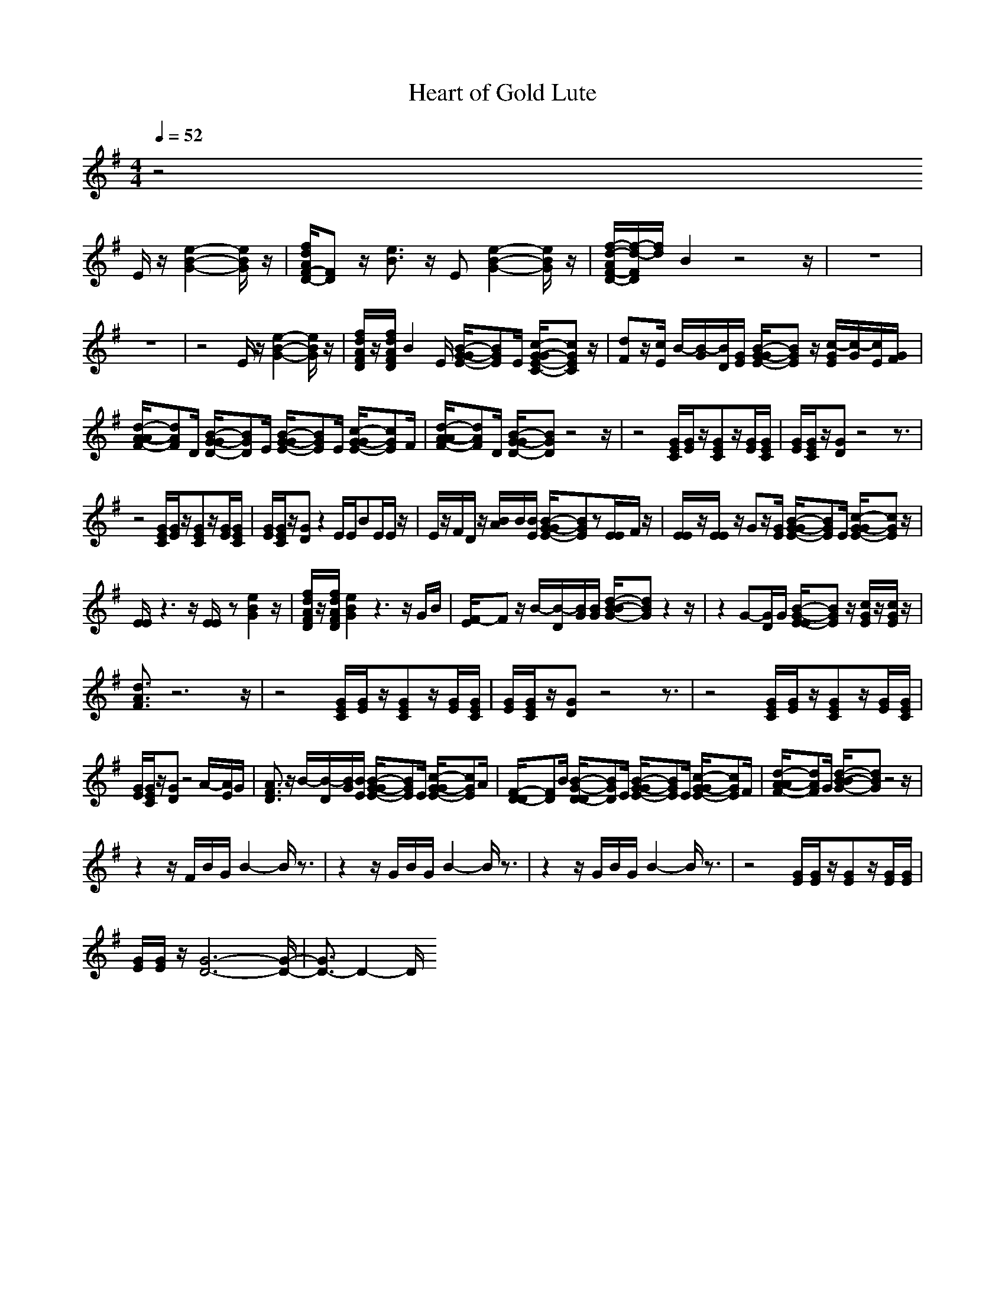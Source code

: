 X:1
T:Heart of Gold Lute
N:abceed by Thorsongori
M:4/4
L:1/8
Q:1/4=52
K:G
z4 
E/2z/2[e2-B2-G2-][e/2B/2G/2]z/2|[f/2d/2A/2F/2-D/2-][FD]z/2 [e3/2B3/2]z/2 E[e2-B2-G2-][e/2B/2G/2]z/2|[f/2-d/2-A/2F/2-D/2-][f/2-d/2-F/2D/2][f/2d/2]B2z4z/2|z8|
z8|z4 E/2z/2[e2-B2-G2-][e/2B/2G/2]z/2|[f/2d/2A/2F/2D/2]z/2[f/2d/2A/2F/2D/2]B2E/2 [B/2-G/2-G/2E/2-][BGE]E/2 [c/2-G/2-G/2E/2-C/2-][cGEC]z/2|[dF]z/2[c/2E/2] B/2-[B/2-G/2][B/2D/2][G/2E/2] [B/2-G/2-G/2E/2-][BGE]z/2 [c/2-G/2E/2][c/2-G/2][c/2E/2][G/2F/2]|
[d/2-A/2-A/2F/2-][dAF]D/2 [B/2-G/2-G/2D/2-][BGD]E/2 [B/2-G/2-G/2E/2-][BGE]E/2 [c/2-G/2-G/2E/2-][cGE]F/2|[d/2-A/2-A/2F/2-][dAF]D/2 [B/2-G/2-G/2D/2-][BGD]z4z/2|z4 [G/2E/2C/2][G/2E/2]z/2[GEC]z/2[G/2E/2][G/2E/2C/2]|[G/2E/2][G/2E/2C/2]z/2[GD]z4z3/2|
z4 [G/2E/2C/2][G/2E/2]z/2[GEC]z/2[G/2E/2][G/2E/2C/2]|[G/2E/2][G/2E/2C/2]z/2[GD]z2E/2E/2BE/2E/2z/2|E/2z/2F/2D/2 z/2[B/2A/2]B/2[B/2E/2] [B/2-G/2-G/2E/2-][BGE]z[E/2E/2]F/2z/2|[E/2E/2]z/2[E/2E/2]z/2 Gz/2[G/2E/2] [B/2-G/2-G/2E/2-][BGE]E/2 [c/2-G/2-G/2E/2-][cGE]z/2|
[E/2E/2]z3z/2 [E/2E/2]z[e2B2G2]z/2|[f/2d/2A/2F/2D/2]z/2[f/2d/2A/2F/2D/2][e2B2G2]z3z/2G/2B/2|[F/2-E/2]Fz/2 B/2-[B/2-D/2][B/2G/2][B/2G/2] [d/2-B/2-B/2G/2-][dBG]z2z/2|z2 G-[G/2D/2]G/2 [B/2-G/2-E/2-E/2][BGE]z/2 [c/2G/2E/2]z/2[c/2G/2E/2]z/2|
[d3/2A3/2F3/2]z6z/2|z4 [G/2E/2C/2][G/2E/2]z/2[GEC]z/2[G/2E/2][G/2E/2C/2]|[G/2E/2][G/2E/2C/2]z/2[GD]z4z3/2|z4 [G/2E/2C/2][G/2E/2]z/2[GEC]z/2[G/2E/2][G/2E/2C/2]|
[G/2E/2][G/2E/2C/2]z/2[GD]z4A/2-[A/2E/2]G/2|[A3/2F3/2D3/2]z/2 B/2-[B/2-D/2][B/2G/2][B/2E/2] [B/2-G/2-G/2E/2-][BGE]E/2 [c/2-G/2-G/2E/2-][cGE]A/2|[F/2-D/2-D/2][FD]B/2 [B/2-G/2-D/2-D/2][BGD]E/2 [B/2-G/2-G/2E/2-][BGE]E/2 [c/2-G/2-G/2E/2-][cGE]F/2|[d/2-A/2-A/2F/2-][dAF]G/2 [d/2-B/2-B/2G/2-][dBG]z4z/2|
z2 z/2F/2B/2G/2 B2- B/2z3/2|z2 z/2G/2B/2G/2 B2- B/2z3/2|z2 z/2G/2B/2G/2 B2- B/2z3/2|z4 [G/2E/2][G/2E/2]z/2[GE]z/2[G/2E/2][G/2E/2]|
[G/2E/2][G/2E/2]z/2[G6-D6-][G/2-D/2-]|[G3/2D3/2-]D2-D/2  

X:2
T:Heart of Gold Clari
N:abceed by Thorsongori
M:4/4
L:1/8
Q:1/4=52
K:G
z8|z8|z4 z
E/2[B/2G/2] [d/2B/2]z/2=c/2B/2|A/2z/2G/2D3/2z2d/2z/2 g/2z/2[e/2d/2]d/2|
[e/2d/2]z/2d/2B3/2z2[G/2D/2][G/2D/2] [d/2B/2G/2G/2D/2][d/2B/2G/2][d/2d/2B/2B/2G/2G/2][d/2B/2G/2]|[d/2c/2B/2A/2G/2F/2]z/2[d/2B/2G/2][G2D2]z4z/2|z4 z/2G/2G/2G/2 e3/2B/2|z/2d/2d/2A/2 B/2z2G/2G/2G/2 e/2e/2e/2e/2|
d/2z/2A/2Bz2G/2G/2G/2 e/2z/2e/2d/2|z/2d/2d/2A/2 B/2z2E/2B/2A/2 B/2A/2G/2E/2|B/2z/2e/2d3/2B/2G/2 zE/2E/2 G/2G/2G|E/2z4z/2B/2B/2 B/2A/2G/2E/2|
B/2z/2e/2d[B/2-^A/2]B/2G/2 zE/2E/2 G/2G/2G-|G/2z2z/2G/2[d/2G/2] d2 zc/2B/2|[c/2=A/2F/2]z/2[d/2B/2G/2][G3/2D3/2]z2[b/2g/2]z/2 [b/2a/2]z/2[f/2d/2][g/2d/2]|e/2[g/2d/2B/2][e/2c/2][d/2B/2] [BG][c/2A/2][B/2G/2] [b/2g/2][b/2g/2][d/2d/2B/2B/2][d/2B/2] [B/2G/2][B/2G/2G/2E/2]F/2[G/2E/2]|
A/2G/2[c/2B/2A/2][d/2B/2] B[c/2A/2]G/2 z4|z4 z/2G/2G/2G/2 e/2e/2e/2d/2|z/2d/2d/2A/2 B/2z/2B/2zG/2G/2G/2 e/2e/2e/2e/2|d/2z/2A/2Bz2G/2G/2G/2 e/2z/2e/2d/2|
z/2d/2d/2A/2 B/2z/2B/2zE/2B/2B/2 B/2A/2G/2E/2|B/2z/2e/2d/2 z/2[B/2-^A/2]B/2G/2 zE/2E/2 G/2G/2G/2-[G/2E/2]|E/2z4z/2B/2B/2 B/2=A/2G/2E/2|B/2z/2e/2d[B/2-^A/2]B/2G/2 zE/2E/2 G/2G/2G/2-[G/2E/2]|
D/2z2z/2[g/2d/2B/2][g/2d/2B/2] [g/2d/2]z/2e/2d/2 [g/2d/2]z/2e/2d/2|[e/2d/2]z/2[e/2d/2]dz/2G/2G/2 z/2[d/2G/2][g/2d/2][d/2G/2] [g/2d/2][d/2G/2G/2D/2][d/2G/2][G/2D/2]|[c/2=A/2A/2][B/2G/2][c/2A/2][d/2B/2] [BG][c/2A/2][B/2G/2] z/2[g/2f/2d/2]z/2[g/2d/2d/2d/2B/2] g/2d/2e/2d/2|[e/2d/2]z/2d/2Bz/2A/2G/2 z[g/2d/2B/2][g/2d/2B/2] [g/2d/2B/2][g/2d/2B/2][g/2d/2B/2][g/2d/2B/2]|
[f/2^c/2A/2]z/2[f/2^c/2F/2][eBE]z2E/2[g/2d/2B/2][g/2d/2B/2] [g/2d/2B/2][g/2d/2B/2][g/2d/2B/2][g/2d/2B/2]|[f/2^c/2A/2]z/2[f/2^c/2A/2][eBG]z2z/2[g/2d/2G/2][g/2d/2G/2] [g/2d/2G/2][g/2d/2G/2][g/2d/2G/2][g/2d/2G/2]|[f/2^c/2A/2]z/2[f/2^c/2D/2][eBE]z2[e/2d/2E/2][g/2d/2B/2][g/2d/2B/2] [g/2d/2B/2][g/2B/2][g/2d/2A/2][g/2B/2G/2]|[g/2d/2B/2]z/2[b/2g/2e/2][a/2g/2d/2-] [b/2d/2][a/2g/2-e/2d/2B/2-A/2][g/2d/2B/2][e/2d/2A/2G/2] z3/2A/2 B3/2[A/2G/2]|
A/2B/2[A/2G/2]G 

X:3
T:Heart of Gold Bass
N:abceed by Thorsongori
M:4/4
L:1/8
Q:1/4=52
K:G
z4 
E/2z/2e3/2ze/2|d/2zed/2[B/2A/2][^G/2=G/2] Ez/2B/2 e/2e/2z/2e/2|d/2zed/2B/2[A/2G/2] [^G/2E/2]E/2z/2B/2 c/2c/2z/2c/2|dz/2d/2 =Gz/2G/2 E/2z/2G/2B/2 cz/2c/2|
dz/2d/2 G/2z/2G/2z/2 Ez/2B/2 cz/2c/2|dz/2d/2 Gz/2G/2 E/2z/2E/2z/2 E/2E/2E/2B/2|[e/2d/2]d/2z/2ed/2B/2[A/2G/2] [^G/2E/2]z/2=G/2B/2 cz/2c/2|d/2z/2d/2z/2 Gz/2G/2 E/2z/2G/2B/2 c/2z/2c/2z/2|
d/2z/2d/2z/2 Gz/2G/2 E/2z/2G/2B/2 cz/2c/2|d3/2d/2 [g/2-e/2]gd/2 [e/2^d/2]ee/2 z/2e/2z/2e/2|G/2G/2z/2G/2 z/2G/2z/2c/2 c/2c/2z/2c2c/2|[c/2A/2]c/2z/2Gz/2F/2F/2 E/2E/2z E/2E/2z/2F/2|
G/2G/2z/2G/2 z/2G/2z/2B/2 c/2c/2z/2c2G/2|[c/2A/2]c/2z/2G3/2z/2F/2 E/2E/2z/2B/2 c/2z/2c/2z/2|=d/2z/2d/2z/2 G/2z/2G/2F/2 E3/2G/2 [c/2-A/2]c/2z/2c/2|d/2z/2d/2z/2 Gz/2G/2 E/2z/2G/2B/2 cz/2c/2|
d/2z/2d/2z/2 Gz/2G/2 E/2E/2z E/2E/2B/2e/2|d/2d/2z/2ed/2B/2[G/2E/2] [^G/2E/2]E/2z/2=G/2 c/2c/2z/2c/2|dz/2d/2 Gz/2G/2 E/2z/2G/2B/2 c3/2z/2|dz/2d/2 G/2z/2G/2z/2 E/2z/2G/2B/2 cz/2c/2|
dz/2d/2 G/2G/2z/2G/2 E/2E/2z/2E/2 E/2E/2z/2F/2|G/2G/2z/2G/2 z/2G/2z/2B/2 c/2c/2z/2c/2 c/2z/2G/2A/2|c/2c/2z/2GzF/2 E/2E/2z [E/2E/2]E/2z/2F/2|G/2G/2z/2G/2 z/2G/2z/2B/2 c/2c/2z/2c/2 c/2z/2G/2[c/2A/2]|
[c/2A/2][c/2A/2]c/2G3/2z/2F/2 E/2E/2z/2B/2 c/2c/2z/2c/2|dz/2d/2 G/2z/2F/2z/2 E/2E/2z/2G/2 [c/2A/2]c/2z/2c/2|dz/2d/2 G/2z/2G/2F/2 E/2E/2E/2z/2 c/2c/2z/2c/2|d/2d/2z/2d/2 G/2G/2z/2G/2 [F/2E/2]E/2z/2E/2 z/2E/2B/2e/2|
d/2d/2z/2ed/2B/2[G/2E/2] [^G/2E/2]B/2e z/2B/2e/2e/2|d/2A/2=G/2E/2 E/2z/2A/2[e/2B/2] [e/2B/2]E/2e/2z/2 e/2e/2z/2e/2|d/2B/2G/2E/2 E/2A/2[d/2B/2][e/2B/2] E/2B/2e/2z/2 e/2z/2[B/2A/2]G/2|G/2G/2z/2G/2 z/2G/2z/2B/2 c/2c/2z/2czG/2|
[c/2A/2]c/2z/2G6-G/2-|G4  